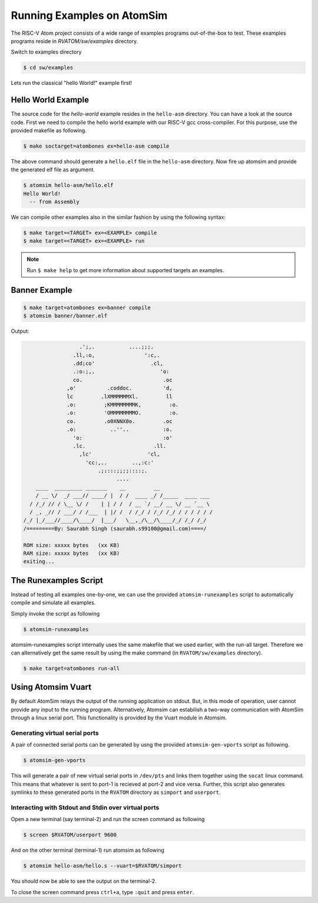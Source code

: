 Running Examples on AtomSim
############################

The RISC-V Atom project consists of a wide range of examples programs out-of-the-box to test. These examples programs reside 
in `RVATOM/sw/examples` directory.

Switch to examples directory

.. code-block:: bash

  $ cd sw/examples

Lets run the classical "hello World!" example first!

Hello World Example 
********************
The source code for the *hello-world* example resides in the ``hello-asm`` directory. You can have a look at the source code. First we need to compile the hello world example with our RISC-V gcc cross-compiler. For this purpose, use the provided makefile as following.

.. code-block:: bash

  $ make soctarget=atombones ex=hello-asm compile

The above command should generate a ``hello.elf`` file in the ``hello-asm`` directory. Now fire up atomsim and 
provide the generated elf file as argument.

.. code-block:: bash

  $ atomsim hello-asm/hello.elf
  Hello World!
    -- from Assembly


We can compile other examples also in the similar fashion by using the following syntax:

.. code-block:: bash

  $ make target=<TARGET> ex=<EXAMPLE> compile
  $ make target=<TARGET> ex=<EXAMPLE> run

.. note::
  Run ``$ make help`` to get more information about supported targets an examples.

Banner Example 
***************

.. code-block:: bash

  $ make target=atombones ex=banner compile
  $ atomsim banner/banner.elf


Output:

.. code-block:: text

                    .';,.           ....;;;.  
                  .ll,:o,                ':c,. 
                  .dd;co'                  .cl,  
                  .:o:;,.                     'o:  
                  co.                          .oc  
                ,o'          .coddoc.          'd,  
                lc         .lXMMMMMMXl.         ll  
                .o:         ;KMMMMMMMMK,         :o. 
                .o:         'OMMMMMMMMO.         :o. 
                co.         .o0XNNX0o.         .oc  
                .o:           ..''..           :o.  
                  'o:                          :o'  
                  .lc.                      .ll.  
                    ,lc'                  'cl,   
                      'cc:,..        ..,:c:'   
                          .;::::;;;;::::;.    
                                ....        
      ____  _________ _______    __         __                 
      / __ \/  _/ ___// ____/ |  / /  ____ _/ /_____  ____ ___  
    / /_/ // / \__ \/ /    | | / /  / __ `/ __/ __ \/ __ `__ \ 
    / _, _// / ___/ / /___  | |/ /  / /_/ / /_/ /_/ / / / / / /      
  /_/ |_/___//____/\____/  |___/   \__,_/\__/\____/_/ /_/ /_/  
  /=========By: Saurabh Singh (saurabh.s99100@gmail.com)====/

  ROM size: xxxxx bytes   (xx KB)
  RAM size: xxxxx bytes   (xx KB)
  exiting...


The Runexamples Script
***********************
Instead of testing all examples one-by-one, we can use the provided ``atomsim-runexamples`` script to 
automatically compile and simulate all examples.

Simply invoke the script as following

.. code-block:: bash

  $ atomsim-runexamples

atomsim-runexamples script internally uses the same makefile that we used earlier, with the run-all target.
Therefore we can alternatively get the same result by using the make command (in ``RVATOM/sw/examples`` directory).

.. code-block:: bash

  $ make target=atombones run-all


Using Atomsim Vuart
********************
By default AtomSim relays the output of the running application on stdout. But, in this mode of operation, user cannot provide any input to the running program. Alternatively, Atomsim can estabilish a two-way communication with AtomSim through a linux serial port. This functionality is provided by the Vuart module in Atomsim.

Generating virtual serial ports
================================
A pair of connected serial ports can be generated by usng the provided ``atomsim-gen-vports`` script as following.

.. code-block:: bash

  $ atomsim-gen-vports

This will generate a pair of new virtual serial ports in ``/dev/pts`` and links them together using the 
``socat`` linux command. This means that whatever is sent to port-1 is recieved at port-2 and vice versa.
Further, this script also generates symlinks to these generated ports in the ``RVATOM`` directory 
as ``simport`` and ``userport``.

Interacting with Stdout and Stdin over virtual ports
=====================================================
Open a new terminal (say terminal-2) and run the screen command as following

.. code-block:: bash

  $ screen $RVATOM/userport 9600

And on the other terminal (terminal-1) run atomsim as following

.. code-block:: bash

  $ atomsim hello-asm/hello.s --vuart=$RVATOM/simport

You should now be able to see the output on the terminal-2.

To close the screen command press ``ctrl+a``, type ``:quit`` and press ``enter``.